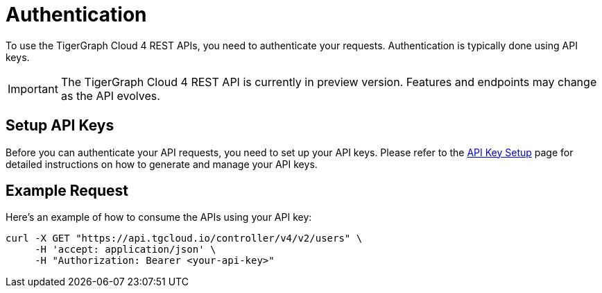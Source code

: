 = Authentication

To use the TigerGraph Cloud 4 REST APIs, you need to authenticate your requests. Authentication is typically done using API keys.

[IMPORTANT]
====
The TigerGraph Cloud 4 REST API is currently in preview version. Features and endpoints may change as the API evolves.
====

== Setup API Keys

Before you can authenticate your API requests, you need to set up your API keys. Please refer to the xref:cloud4:administration:settings/how2-create-api-key.adoc[API Key Setup] page for detailed instructions on how to generate and manage your API keys.

== Example Request

Here’s an example of how to consume the APIs using your API key:

```bash
curl -X GET "https://api.tgcloud.io/controller/v4/v2/users" \
     -H 'accept: application/json' \
     -H "Authorization: Bearer <your-api-key>"
```

